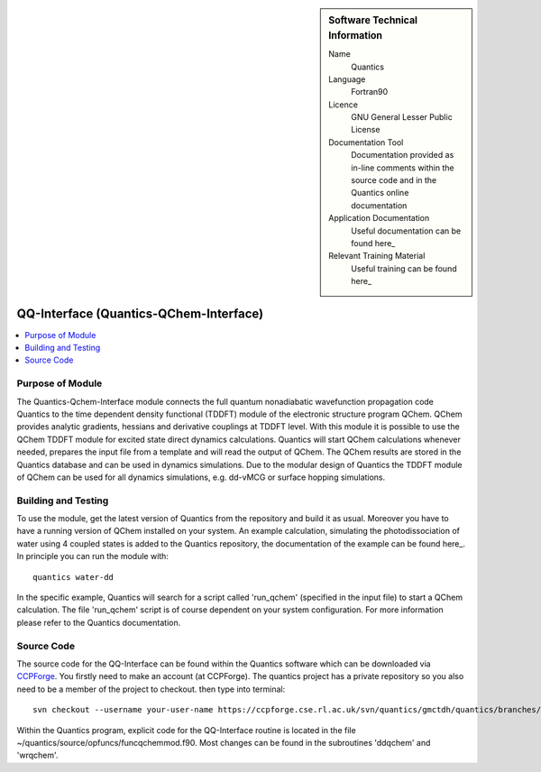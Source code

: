 ..  In ReStructured Text (ReST) indentation and spacing are very important (it is how ReST knows what to do with your
    document). For ReST to understand what you intend and to render it correctly please to keep the structure of this
    template. Make sure that any time you use ReST syntax (such as for ".. sidebar::" below), it needs to be preceded
    and followed by white space (if you see warnings when this file is built they this is a common origin for problems).


..  Firstly, let's add technical info as a sidebar and allow text below to wrap around it. This list is a work in
    progress, please help us improve it. We use *definition lists* of ReST_ to make this readable.

..  sidebar:: Software Technical Information

  Name
    Quantics

  Language
    Fortran90

  Licence
    GNU General Lesser Public License

  Documentation Tool
    Documentation provided as in-line comments within the source code and in the Quantics online documentation


  Application Documentation
    Useful documentation can be found here_
    
    .. _here: http://chemb125.chem.ucl.ac.uk/worthgrp/quantics/doc/ 

  Relevant Training Material
    Useful training can be found here_

    .. _here: http://chemb125.chem.ucl.ac.uk/worthgrp/quantics/doc/

..  In the next line you have the name of how this module will be referenced in the main documentation (which you  can
    reference, in this case, as ":ref:`example`"). You *MUST* change the reference below from "example" to something
    unique otherwise you will cause cross-referencing errors. The reference must come right before the heading for the
    reference to work (so don't insert a comment between).

.. _qq-interface:

####################
QQ-Interface (Quantics-QChem-Interface)
####################

..  Let's add a local table of contents to help people navigate the page

..  contents:: :local:

..  Add an abstract for a *general* audience here. Write a few lines that explains the "helicopter view" of why you are
    creating this module. For example, you might say that "This module is a stepping stone to incorporating XXXX effects
    into YYYY process, which in turn should allow ZZZZ to be simulated. If successful, this could make it possible to
    produce compound AAAA while avoiding expensive process BBBB and CCCC."



Purpose of Module
_________________

.. Keep the helper text below around in your module by just adding "..  " in front of it, which turns it into a comment

The Quantics-Qchem-Interface module connects the full quantum nonadiabatic wavefunction propagation code Quantics to the time dependent density functional (TDDFT) module of the electronic structure program QChem. QChem provides analytic gradients, hessians and derivative couplings at TDDFT level. With this module it is possible to use the QChem TDDFT module for excited state direct dynamics calculations. Quantics will start QChem calculations whenever needed, prepares the input file from a template and will read the output of QChem. The QChem results are stored in the Quantics database and can be used in dynamics simulations. Due to the modular design of Quantics the TDDFT module of QChem can be used for all dynamics simulations, e.g. dd-vMCG or surface hopping simulations.


.. Background Information
.. ______________________

.. Keep the helper text below around in your module by just adding "..  " in front of it, which turns it into a comment

.. If the modifications are to an existing code base (which is typical) then this would be the place to name that
.. application. List any relevant urls and explain how to get access to that code. There needs to be enough information
.. here so that the person reading knows where to get the source code for the application, what version this information is
.. relevant for, whether this requires any additional patches/plugins, etc.

.. Overall, this module is supposed to be self-contained, but linking to specific URLs with more detailed information is
.. encouraged. In other words, the reader should not need to do a websearch to understand the context of this module, all
.. the links they need should be already in this module.

Building and Testing
____________________

.. _here: http://chemb125.chem.ucl.ac.uk/worthgrp/quantics/doc/howtos/run_dd.html

To use the module, get the latest version of Quantics from the repository and build it as usual. Moreover you have to have a running version of QChem installed on your system. An example calculation, simulating the photodissociation of water using 4 coupled states is added to the Quantics repository, the documentation of the example can be found here_. In principle you can run the module with::


 quantics water-dd

In the specific example, Quantics will search for a script called 'run_qchem' (specified in the input file) to start a QChem calculation. The file 'run_qchem' script is of course dependent on your system configuration. For more information please refer to the Quantics documentation.

Source Code
___________


The source code for the QQ-Interface can be found within the Quantics software which can be downloaded via CCPForge_.  You firstly need to make an account (at CCPForge). The quantics project has a private repository so you also need to be a member of the project to checkout. then type into terminal::

 svn checkout --username your-user-name https://ccpforge.cse.rl.ac.uk/svn/quantics/gmctdh/quantics/branches/ecam17/  

.. _CCPFORGE: https://ccpforge.cse.rl.ac.uk/gf/project/quantics/


Within the Quantics program, explicit code for the QQ-Interface routine is located in the file ~/quantics/source/opfuncs/funcqchemmod.f90. Most changes can be found in the subroutines 'ddqchem' and 'wrqchem'.

